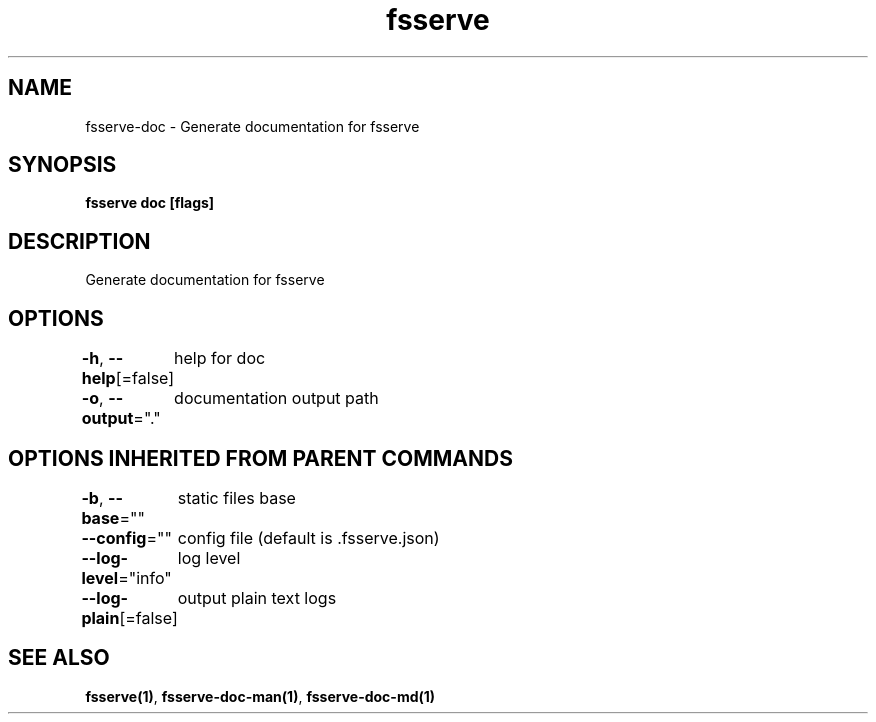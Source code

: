 .nh
.TH "fsserve" "1" "Dec 2023" "" ""

.SH NAME
.PP
fsserve-doc - Generate documentation for fsserve


.SH SYNOPSIS
.PP
\fBfsserve doc [flags]\fP


.SH DESCRIPTION
.PP
Generate documentation for fsserve


.SH OPTIONS
.PP
\fB-h\fP, \fB--help\fP[=false]
	help for doc

.PP
\fB-o\fP, \fB--output\fP="."
	documentation output path


.SH OPTIONS INHERITED FROM PARENT COMMANDS
.PP
\fB-b\fP, \fB--base\fP=""
	static files base

.PP
\fB--config\fP=""
	config file (default is .fsserve.json)

.PP
\fB--log-level\fP="info"
	log level

.PP
\fB--log-plain\fP[=false]
	output plain text logs


.SH SEE ALSO
.PP
\fBfsserve(1)\fP, \fBfsserve-doc-man(1)\fP, \fBfsserve-doc-md(1)\fP
